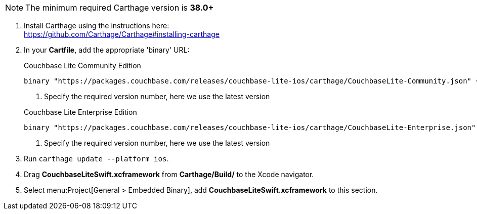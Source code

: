 // Carthage tab for inclusion in swift-gs-install
NOTE: The minimum required Carthage version is *38.0+*

. Install Carthage using the instructions here: +
https://github.com/Carthage/Carthage#installing-carthage

. In your *Cartfile*, add the appropriate 'binary' URL:
+

.Couchbase Lite Community Edition
[source,ruby,subs="attributes+"]
----
binary "https://packages.couchbase.com/releases/couchbase-lite-ios/carthage/CouchbaseLite-Community.json" ~> {version-maintenance}
----
+
<.> Specify the required version number, here we use the latest version

+

.Couchbase Lite Enterprise Edition
[source,ruby,subs="attributes+"]
----
binary "https://packages.couchbase.com/releases/couchbase-lite-ios/carthage/CouchbaseLite-Enterprise.json" ~> {version-maintenance} // <.>
----
+
<.> Specify the required version number, here we use the latest version

. Run `carthage update --platform ios`.

. Drag *CouchbaseLiteSwift.xcframework* from *Carthage/Build/* to the Xcode navigator.

. Select menu:Project[General > Embedded Binary], add *CouchbaseLiteSwift.xcframework* to this section.
